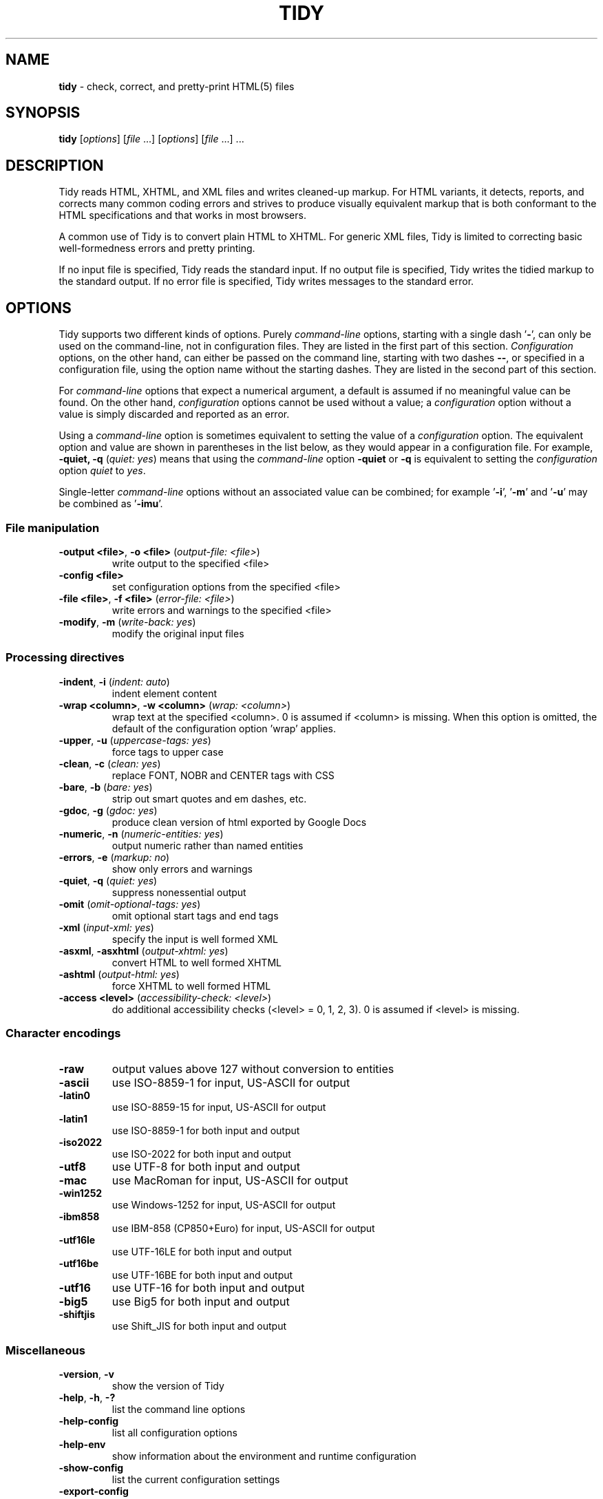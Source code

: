 .\" tidy man page for the HTML Tidy
.TH TIDY 1 "5.6.0" "HTML Tidy" "5.6.0"

.\" disable hyphenation
.nh
.\" disable justification (adjust text to left margin only)
.ad l
.SH NAME
\fBtidy\fR - check, correct, and pretty-print HTML(5) files
.SH SYNOPSIS
\fBtidy\fR [\fIoptions\fR] [\fIfile\fR ...] [\fIoptions\fR] [\fIfile\fR ...] ...
.SH DESCRIPTION
Tidy reads HTML, XHTML, and XML files and writes cleaned-up markup.  
For HTML variants, it detects, reports, and corrects many common coding errors
and strives to produce visually equivalent markup that is both conformant
to the HTML specifications and that works in most browsers.
.LP
A common use of Tidy is to convert plain HTML to XHTML.  
For generic XML files, Tidy is limited to correcting basic well-formedness
errors and pretty printing.
.LP
If no input file is specified, Tidy reads the standard input.  
If no output file is specified, Tidy writes the tidied markup to the
standard output.  If no error file is specified, Tidy writes messages
to the standard error.
.SH OPTIONS
Tidy supports two different kinds of options.  
Purely \fIcommand-line\fR options, starting with a single dash '\fB-\fR',
can only be used on the command-line, not in configuration files.  
They are listed in the first part of this section.  
\fIConfiguration\fR options, on the other hand, can either be passed
on the command line, starting with two dashes \fB--\fR,
or specified in a configuration file,
using the option name without the starting dashes.  
They are listed in the second part of this section.
.LP
For \fIcommand-line\fR options that expect a numerical argument,
a default is assumed if no meaningful value can be found.  
On the other hand, \fIconfiguration\fR options cannot be used
without a value; a \fIconfiguration\fR option without a value
is simply discarded and reported as an error.
.LP
Using a \fIcommand-line\fR option is sometimes equivalent to setting
the value of a \fIconfiguration\fR option.  The equivalent option
and value are shown in parentheses in the list below, as they would
appear in a configuration file.  For example,
\fB-quiet, -q\fR (\fIquiet: yes\fR) means that using the
\fIcommand-line\fR option \fB-quiet\fR or \fB-q\fR
is equivalent to setting the \fIconfiguration\fR option
\fIquiet\fR to \fIyes\fR.
.LP
Single-letter \fIcommand-line\fR options without an associated value
can be combined; for example '\fB-i\fR', '\fB-m\fR' and '\fB-u\fR'
may be combined as '\fB-imu\fR'.
.SS File manipulation
  
.TP
\fB-output <file>\fR, \fB-o <file>\fR (\fIoutput-file: <file>\fR)
write output to the specified <file>
.TP
\fB-config <file>\fR
set configuration options from the specified <file>
.TP
\fB-file <file>\fR, \fB-f <file>\fR (\fIerror-file: <file>\fR)
write errors and warnings to the specified <file>
.TP
\fB-modify\fR, \fB-m\fR (\fIwrite-back: yes\fR)
modify the original input files
.SS Processing directives
  
.TP
\fB-indent\fR, \fB-i\fR (\fIindent: auto\fR)
indent element content
.TP
\fB-wrap <column>\fR, \fB-w <column>\fR (\fIwrap: <column>\fR)
wrap text at the specified <column>. 0 is assumed if <column> is missing. When this option is omitted, the default of the configuration option 'wrap' applies.
.TP
\fB-upper\fR, \fB-u\fR (\fIuppercase-tags: yes\fR)
force tags to upper case
.TP
\fB-clean\fR, \fB-c\fR (\fIclean: yes\fR)
replace FONT, NOBR and CENTER tags with CSS
.TP
\fB-bare\fR, \fB-b\fR (\fIbare: yes\fR)
strip out smart quotes and em dashes, etc.
.TP
\fB-gdoc\fR, \fB-g\fR (\fIgdoc: yes\fR)
produce clean version of html exported by Google Docs
.TP
\fB-numeric\fR, \fB-n\fR (\fInumeric-entities: yes\fR)
output numeric rather than named entities
.TP
\fB-errors\fR, \fB-e\fR (\fImarkup: no\fR)
show only errors and warnings
.TP
\fB-quiet\fR, \fB-q\fR (\fIquiet: yes\fR)
suppress nonessential output
.TP
\fB-omit\fR (\fIomit-optional-tags: yes\fR)
omit optional start tags and end tags
.TP
\fB-xml\fR (\fIinput-xml: yes\fR)
specify the input is well formed XML
.TP
\fB-asxml\fR, \fB-asxhtml\fR (\fIoutput-xhtml: yes\fR)
convert HTML to well formed XHTML
.TP
\fB-ashtml\fR (\fIoutput-html: yes\fR)
force XHTML to well formed HTML
.TP
\fB-access <level>\fR (\fIaccessibility-check: <level>\fR)
do additional accessibility checks (<level> = 0, 1, 2, 3). 0 is assumed if <level> is missing.
.SS Character encodings
  
.TP
\fB-raw\fR
output values above 127 without conversion to entities
.TP
\fB-ascii\fR
use ISO-8859-1 for input, US-ASCII for output
.TP
\fB-latin0\fR
use ISO-8859-15 for input, US-ASCII for output
.TP
\fB-latin1\fR
use ISO-8859-1 for both input and output
.TP
\fB-iso2022\fR
use ISO-2022 for both input and output
.TP
\fB-utf8\fR
use UTF-8 for both input and output
.TP
\fB-mac\fR
use MacRoman for input, US-ASCII for output
.TP
\fB-win1252\fR
use Windows-1252 for input, US-ASCII for output
.TP
\fB-ibm858\fR
use IBM-858 (CP850+Euro) for input, US-ASCII for output
.TP
\fB-utf16le\fR
use UTF-16LE for both input and output
.TP
\fB-utf16be\fR
use UTF-16BE for both input and output
.TP
\fB-utf16\fR
use UTF-16 for both input and output
.TP
\fB-big5\fR
use Big5 for both input and output
.TP
\fB-shiftjis\fR
use Shift_JIS for both input and output
.SS Miscellaneous
  
.TP
\fB-version\fR, \fB-v\fR
show the version of Tidy
.TP
\fB-help\fR, \fB-h\fR, \fB-?\fR
list the command line options
.TP
\fB-help-config\fR
list all configuration options
.TP
\fB-help-env\fR
show information about the environment and runtime configuration
.TP
\fB-show-config\fR
list the current configuration settings
.TP
\fB-export-config\fR
list the current configuration settings, suitable for a config file
.TP
\fB-export-default-config\fR
list the default configuration settings, suitable for a config file
.TP
\fB-help-option <option>\fR
show a description of the <option>
.TP
\fB-language <lang>\fR (\fIlanguage: <lang>\fR)
set Tidy's output language to <lang>. Specify '-language help' for more help. Use before output-causing arguments to ensure the language takes effect, e.g.,`tidy -lang es -lang help`.
.SS XML
  
.TP
\fB-xml-help\fR
list the command line options in XML format
.TP
\fB-xml-config\fR
list all configuration options in XML format
.TP
\fB-xml-strings\fR
output all of Tidy's strings in XML format
.TP
\fB-xml-error-strings\fR
output error constants and strings in XML format
.TP
\fB-xml-options-strings\fR
output option descriptions in XML format
.LP
\fIConfiguration\fR options can be specified
by preceding each option with \fB--\fR at the command line,
followed by its desired value,
OR by placing the options and values in a configuration file,
and telling tidy to read that file with the \fB-config\fR option:
.LP
.in 1i
\fBtidy --\fR\fIoption1 \fRvalue1 \fB--\fIoption2 \fRvalue2 ...
.br
\fBtidy -config \fIconfig-file \fR ...
.LP
\fIConfiguration\fR options can be conveniently grouped
in a single config file.  
A Tidy configuration file is simply a text file, where each option
is listed on a separate line in the form
.LP
.in 1i
\fIoption1\fR: \fIvalue1\fR
.br
\fIoption2\fR: \fIvalue2\fR
.br
etc.
.LP
The permissible values for a given option depend on the option's Type.  
There are five Types: \fIBoolean\fR, \fIAutoBool\fR, \fIDocType\fR,
\fIEnum\fR, and \fIString\fR.  
\fIBoolean\fR Types allow any of \fByes/no, y/n, true/false, t/f, 1/0\fR.  
\fIAutoBool\fRs allow \fBauto\fR in addition to the values allowed
by \fIBooleans\fR.  
\fIInteger\fR Types take non-negative integers.  
\fIString\fR Types generally have no defaults, and you should provide them in
non-quoted form (unless you wish the output to contain the literal quotes).
.LP
\fIEnum\fR, \fIEncoding\fR, and \fIDocType\fR Types have a fixed repertoire
of items, which are listed in the \fISupported values\fR sections below.
.LP
You only need to provide options and values for those whose defaults you wish
to override, although you may wish to include some already-defaulted options
and values for the sake of documentation and explicitness.
.LP
Here is a sample config file, with at least one example of each of
the five Types:
.LP
    \fI// sample Tidy configuration options
    output-xhtml: yes
    add-xml-decl: no
    doctype: strict
    char-encoding: ascii
    indent: auto
    wrap: 76
    repeated-attributes: keep-last
    error-file: errs.txt
\fR
.LP
Below is a summary and brief description of each of the options.  
They are listed alphabetically within each category.
.SS Document Display options
.rs
.TP
\fB--gnu-emacs\fR \fIBoolean\fR (\fBno\fR if unset)
.br
This option specifies if Tidy should change the format for reporting errors and warnings to a format that is more easily parsed by GNU Emacs.
.TP
\fB--markup\fR \fIBoolean\fR (\fByes\fR if unset)
.br
This option specifies if Tidy should generate a pretty printed version of the markup. Note that Tidy won't generate a pretty printed version if it finds significant errors (see \fIforce-output\fR).
.TP
\fB--mute\fR \fIString\fR
.br
Use this option to prevent Tidy from displaying certain types of report output, for example, for conditions that you wish to ignore. 
.sp 1
This option takes a list of one or more keys indicating the message type to mute. You can discover these message keys by using the \fImute-id\fR configuration option and examining Tidy's output.

See also: \fB--mute-id\fR
.TP
\fB--mute-id\fR \fIBoolean\fR (\fBno\fR if unset)
.br
This option indicates whether or not Tidy should display message ID's with each of its error reports. This could be useful if you wanted to use the \fImute\fR configuration option in order to filter out certain report messages.

See also: \fB--mute\fR
.TP
\fB--quiet\fR \fIBoolean\fR (\fBno\fR if unset)
.br
When enabled, this option limits Tidy's non-document output to report only document warnings and errors.
.TP
\fB--show-body-only\fR \fIEnum\fR (\fBno\fR if unset)
.br
Supported values: \fBno, yes, auto\fR

This option specifies if Tidy should print only the contents of the body tag as an HTML fragment. 
.sp 1
If set to \fBauto\fR, this is performed only if the body tag has been inferred. 
.sp 1
Useful for incorporating existing whole pages as a portion of another page. 
.sp 1
This option has no effect if XML output is requested.
.TP
\fB--show-errors\fR \fIInteger\fR (\fB6\fR if unset)
.br
This option specifies the number Tidy uses to determine if further errors should be shown. If set to \fB0\fR, then no errors are shown.
.TP
\fB--show-info\fR \fIBoolean\fR (\fByes\fR if unset)
.br
This option specifies if Tidy should display info-level messages.
.TP
\fB--show-warnings\fR \fIBoolean\fR (\fByes\fR if unset)
.br
This option specifies if Tidy should suppress warnings. This can be useful when a few errors are hidden in a flurry of warnings.
.SS Document In and Out options
  
.rs
.TP
\fB--add-meta-charset\fR \fIBoolean\fR (\fBno\fR if unset)
.br
This option, when enabled, adds a \fI<meta>\fR element and sets the \fIcharset\fR attribute to the encoding of the document. Set this option to \fByes\fR to enable it.
.TP
\fB--add-xml-decl\fR \fIBoolean\fR (\fBno\fR if unset)
.br
This option specifies if Tidy should add the XML declaration when outputting XML or XHTML. 
.sp 1
Note that if the input already includes an \fI<?xml ... ?>\fR declaration then this option will be ignored. 
.sp 1
If the encoding for the output is different from \fBascii\fR, one of the \fButf*\fR encodings, or \fBraw\fR, then the declaration is always added as required by the XML standard.

See also: \fB--char-encoding\fR, \fB--output-encoding\fR
.TP
\fB--add-xml-space\fR \fIBoolean\fR (\fBno\fR if unset)
.br
This option specifies if Tidy should add \fIxml:space="preserve"\fR to elements such as \fI<pre>\fR, \fI<style>\fR and \fI<script>\fR when generating XML. 
.sp 1
This is needed if the whitespace in such elements is to be parsed appropriately without having access to the DTD.
.TP
\fB--doctype\fR \fIString\fR (\fBauto\fR if unset)
.br
This option specifies the DOCTYPE declaration generated by Tidy. 
.sp 1
If set to \fBomit\fR the output won't contain a DOCTYPE declaration. Note this this also implies \fInumeric-entities\fR is set to \fByes\fR.
.sp 1
If set to \fBhtml5\fR the DOCTYPE is set to \fI<!DOCTYPE html>\fR.
.sp 1
If set to \fBauto\fR (the default) Tidy will use an educated guess based upon the contents of the document. Note that selecting this option will \fInot\fR change the current document's DOCTYPE on output. 
.sp 1
If set to \fBstrict\fR, Tidy will set the DOCTYPE to the HTML4 or XHTML1 strict DTD.
.sp 1
If set to \fBloose\fR, the DOCTYPE is set to the HTML4 or XHTML1 loose (transitional) DTD.
.sp 1
Alternatively, you can supply a string for the formal public identifier (FPI).
.sp 1
For example: 
.sp 1
\fIdoctype: "-//ACME//DTD HTML 3.14159//EN"\fR
.sp 1
If you specify the FPI for an XHTML document, Tidy will set the system identifier to an empty string. For an HTML document, Tidy adds a system identifier only if one was already present in order to preserve the processing mode of some browsers. Tidy leaves the DOCTYPE for generic XML documents unchanged. 
.sp 1
This option does not offer a validation of document conformance.
.TP
\fB--input-xml\fR \fIBoolean\fR (\fBno\fR if unset)
.br
This option specifies if Tidy should use the XML parser rather than the error correcting HTML parser.
.TP
\fB--output-html\fR \fIBoolean\fR (\fBno\fR if unset)
.br
This option specifies if Tidy should generate pretty printed output, writing it as HTML.
.TP
\fB--output-xhtml\fR \fIBoolean\fR (\fBno\fR if unset)
.br
This option specifies if Tidy should generate pretty printed output, writing it as extensible HTML. 
.sp 1
This option causes Tidy to set the DOCTYPE and default namespace as appropriate to XHTML, and will use the corrected value in output regardless of other sources. 
.sp 1
For XHTML, entities can be written as named or numeric entities according to the setting of \fInumeric-entities\fR. 
.sp 1
The original case of tags and attributes will be preserved, regardless of other options.
.TP
\fB--output-xml\fR \fIBoolean\fR (\fBno\fR if unset)
.br
This option specifies if Tidy should pretty print output, writing it as well-formed XML. 
.sp 1
Any entities not defined in XML 1.0 will be written as numeric entities to allow them to be parsed by an XML parser. 
.sp 1
The original case of tags and attributes will be preserved, regardless of other options.
.SS File Input-Output options
  
.rs
.TP
\fB--error-file\fR \fIString\fR
.br
This option specifies the error file Tidy uses for errors and warnings. Normally errors and warnings are output to \fIstderr\fR.

See also: \fB--output-file\fR
.TP
\fB--keep-time\fR \fIBoolean\fR (\fBno\fR if unset)
.br
This option specifies if Tidy should keep the original modification time of files that Tidy modifies in place. 
.sp 1
Setting the option to \fByes\fR allows you to tidy files without changing the file modification date, which may be useful with certain tools that use the modification date for things such as automatic server deployment.
.sp 1
Note this feature is not supported on some platforms.
.TP
\fB--output-file\fR \fIString\fR
.br
This option specifies the output file Tidy uses for markup. Normally markup is written to \fIstdout\fR.

See also: \fB--error-file\fR
.TP
\fB--write-back\fR \fIBoolean\fR (\fBno\fR if unset)
.br
This option specifies if Tidy should write back the tidied markup to the same file it read from. 
.sp 1
You are advised to keep copies of important files before tidying them, as on rare occasions the result may not be what you expect.
.SS Diagnostics options
  
.rs
.TP
\fB--accessibility-check\fR \fIEnum\fR (\fB0 (Tidy Classic)\fR if unset)
.br
Supported values: \fB0 (Tidy Classic), 1 (Priority 1 Checks), 2 (Priority 2 Checks), 3 (Priority 3 Checks)\fR

This option specifies what level of accessibility checking, if any, that Tidy should perform. 
.sp 1
Level \fB0 (Tidy Classic)\fR is equivalent to Tidy Classic's accessibility checking. 
.sp 1
For more information on Tidy's accessibility checking, visit Tidy's Accessibility Page at \fIhttp://www.html-tidy.org/accessibility/\fR.
.TP
\fB--force-output\fR \fIBoolean\fR (\fBno\fR if unset)
.br
This option specifies if Tidy should produce output even if errors are encountered. 
.sp 1
Use this option with care; if Tidy reports an error, this means Tidy was not able to (or is not sure how to) fix the error, so the resulting output may not reflect your intention.
.TP
\fB--show-meta-change\fR \fIBoolean\fR (\fBno\fR if unset)
.br
This option enables a message whenever Tidy changes the \fIcontent\fR attribute of a meta charset declaration to match the encoding of the document. Set this option to \fByes\fR to enable it.
.TP
\fB--warn-proprietary-attributes\fR \fIBoolean\fR (\fByes\fR if unset)
.br
This option specifies if Tidy should warn on proprietary attributes.
.SS Encoding options
  
.rs
.TP
\fB--char-encoding\fR \fIEncoding\fR (\fButf8\fR if unset)
.br
Supported values: \fBraw, ascii, latin0, latin1, utf8, iso2022, mac, win1252, ibm858, utf16le, utf16be, utf16, big5, shiftjis\fR

This option specifies the character encoding Tidy uses for input, and when set, automatically chooses an appropriate character encoding to be used for output. The output encoding Tidy chooses may be different from the input encoding. 
.sp 1
For \fBascii\fR, \fBlatin0\fR, \fBibm858\fR, \fBmac\fR, and \fBwin1252\fR input encodings, the \fIoutput-encoding\fR option will automatically be set to \fBascii\fR. You can set \fIoutput-encoding\fR manually to override this. 
.sp 1
For other input encodings, the \fIoutput-encoding\fR option will automatically be set to the the same value. 
.sp 1
Regardless of the preset value, you can set \fIoutput-encoding\fR manually to override this. 
.sp 1
Tidy is not an encoding converter. Although the Latin and UTF encodings can be mixed freely, it is not possible to convert Asian encodings to Latin encodings with Tidy.

See also: \fB--input-encoding\fR, \fB--output-encoding\fR
.TP
\fB--input-encoding\fR \fIEncoding\fR (\fButf8\fR if unset)
.br
Supported values: \fBraw, ascii, latin0, latin1, utf8, iso2022, mac, win1252, ibm858, utf16le, utf16be, utf16, big5, shiftjis\fR

This option specifies the character encoding Tidy uses for input. Tidy makes certain assumptions about some of the input encodings. 
.sp 1
For \fBascii\fR, Tidy will accept Latin-1 (ISO-8859-1) character values and convert them to entities as necessary. 
.sp 1
For \fBraw\fR, Tidy will make no assumptions about the character values and will pass them unchanged to output. 
.sp 1
For \fBmac\fR and \fBwin1252\fR, vendor specific characters values will be accepted and converted to entities as necessary. 
.sp 1
Asian encodings such as \fBiso2022\fR will be handled appropriately assuming the corresponding \fIoutput-encoding\fR is also specified. 
.sp 1
Tidy is not an encoding converter. Although the Latin and UTF encodings can be mixed freely, it is not possible to convert Asian encodings to Latin encodings with Tidy.

See also: \fB--char-encoding\fR
.TP
\fB--newline\fR \fIEnum\fR (\fBLF\fR if unset)
.br
Supported values: \fBLF, CRLF, CR\fR

The default is appropriate to the current platform. 
.sp 1
Genrally \fBCRLF\fR on PC-DOS, Windows and OS/2; \fBCR\fR on Classic Mac OS; and \fBLF\fR everywhere else (Linux, macOS, and Unix).
.TP
\fB--output-bom\fR \fIEnum\fR (\fBauto\fR if unset)
.br
Supported values: \fBno, yes, auto\fR

This option specifies if Tidy should write a Unicode Byte Order Mark character (BOM; also known as Zero Width No-Break Space; has value of U+FEFF) to the beginning of the output, and only applies to UTF-8 and UTF-16 output encodings. 
.sp 1
If set to \fBauto\fR this option causes Tidy to write a BOM to the output only if a BOM was present at the beginning of the input. 
.sp 1
A BOM is always written for XML/XHTML output using UTF-16 output encodings.
.TP
\fB--output-encoding\fR \fIEncoding\fR (\fButf8\fR if unset)
.br
Supported values: \fBraw, ascii, latin0, latin1, utf8, iso2022, mac, win1252, ibm858, utf16le, utf16be, utf16, big5, shiftjis\fR

This option specifies the character encoding Tidy uses for output. Some of the output encodings affect whether or not some characters are translated to entities, although in all cases, some entities will be written according to other Tidy configuration options. 
.sp 1
For \fBascii\fR, \fBmac\fR, and \fBwin1252\fR output encodings, entities will be used for all characters with values over 127. 
.sp 1
For \fBraw\fR output, Tidy will write values above 127 without translating them to entities. 
.sp 1
Output using \fBlatin1\fR will cause Tidy to write character values higher than 255 as entities. 
.sp 1
The UTF family such as \fButf8\fR will write output in the respective UTF encoding. 
.sp 1
Asian output encodings such as \fBiso2022\fR will write output in the specified encoding, assuming a corresponding \fIinput-encoding\fR was specified. 
.sp 1
Tidy is not an encoding converter. Although the Latin and UTF encodings can be mixed freely, it is not possible to convert Asian encodings to Latin encodings with Tidy.

See also: \fB--char-encoding\fR
.SS Cleanup options
  
.rs
.TP
\fB--bare\fR \fIBoolean\fR (\fBno\fR if unset)
.br
This option specifies if Tidy should strip Microsoft specific HTML from Word 2000 documents, and output spaces rather than non-breaking spaces where they exist in the input.
.TP
\fB--clean\fR \fIBoolean\fR (\fBno\fR if unset)
.br
This option specifies if Tidy should perform cleaning of some legacy presentational tags (currently \fI<i>\fR, \fI<b>\fR, \fI<center>\fR when enclosed within appropriate inline tags, and \fI<font>\fR). If set to \fByes\fR, then the legacy tags will be replaced with CSS \fI<style>\fR tags and structural markup as appropriate.
.TP
\fB--drop-empty-elements\fR \fIBoolean\fR (\fByes\fR if unset)
.br
This option specifies if Tidy should discard empty elements.
.TP
\fB--drop-empty-paras\fR \fIBoolean\fR (\fByes\fR if unset)
.br
This option specifies if Tidy should discard empty paragraphs.
.TP
\fB--drop-proprietary-attributes\fR \fIBoolean\fR (\fBno\fR if unset)
.br
This option specifies if Tidy should strip out proprietary attributes, such as Microsoft data binding attributes. Additionally attributes that aren't permitted in the output version of HTML will be dropped if used with \fIstrict-tags-attributes\fR.
.TP
\fB--gdoc\fR \fIBoolean\fR (\fBno\fR if unset)
.br
This option specifies if Tidy should enable specific behavior for cleaning up HTML exported from Google Docs.
.TP
\fB--logical-emphasis\fR \fIBoolean\fR (\fBno\fR if unset)
.br
This option specifies if Tidy should replace any occurrence of \fI<i>\fR with \fI<em>\fR and any occurrence of \fI<b>\fR with \fI<strong>\fR. Any attributes are preserved unchanged. 
.sp 1
This option can be set independently of the \fIclean\fR option.
.TP
\fB--merge-divs\fR \fIEnum\fR (\fBauto\fR if unset)
.br
Supported values: \fBno, yes, auto\fR

This option can be used to modify the behavior of \fIclean\fR when set to \fByes\fR.
.sp 1
This option specifies if Tidy should merge nested \fI<div>\fR such as \fI<div><div>...</div></div>\fR. 
.sp 1
If set to \fBauto\fR the attributes of the inner \fI<div>\fR are moved to the outer one. Nested \fI<div>\fR with \fIid\fR attributes are \fInot\fR merged. 
.sp 1
If set to \fByes\fR the attributes of the inner \fI<div>\fR are discarded with the exception of \fIclass\fR and \fIstyle\fR.

See also: \fB--clean\fR, \fB--merge-spans\fR
.TP
\fB--merge-spans\fR \fIEnum\fR (\fBauto\fR if unset)
.br
Supported values: \fBno, yes, auto\fR

This option can be used to modify the behavior of \fIclean\fR when set to \fByes\fR.
.sp 1
This option specifies if Tidy should merge nested \fI<span>\fR such as \fI<span><span>...</span></span>\fR. 
.sp 1
The algorithm is identical to the one used by \fImerge-divs\fR.

See also: \fB--clean\fR, \fB--merge-divs\fR
.TP
\fB--word-2000\fR \fIBoolean\fR (\fBno\fR if unset)
.br
This option specifies if Tidy should go to great pains to strip out all the surplus stuff Microsoft Word 2000 inserts when you save Word documents as "Web pages". It doesn't handle embedded images or VML. 
.sp 1
You should consider saving using Word's \fBSave As...\fR, and choosing \fBWeb Page, Filtered\fR.
.SS Entities options
  
.rs
.TP
\fB--ascii-chars\fR \fIBoolean\fR (\fBno\fR if unset)
.br
Can be used to modify behavior of the \fIclean\fR option when set to \fByes\fR. 
.sp 1
If set to \fByes\fR when using \fIclean\fR, \fI&emdash;\fR, \fI&rdquo;\fR, and other named character entities are downgraded to their closest ASCII equivalents.

See also: \fB--clean\fR
.TP
\fB--ncr\fR \fIBoolean\fR (\fByes\fR if unset)
.br
This option specifies if Tidy should allow numeric character references.
.TP
\fB--numeric-entities\fR \fIBoolean\fR (\fBno\fR if unset)
.br
This option specifies if Tidy should output entities other than the built-in HTML entities (\fI&amp;\fR, \fI&lt;\fR, \fI&gt;\fR, and \fI&quot;\fR) in the numeric rather than the named entity form. 
.sp 1
Only entities compatible with the DOCTYPE declaration generated are used. 
.sp 1
Entities that can be represented in the output encoding are translated correspondingly.

See also: \fB--doctype\fR, \fB--preserve-entities\fR
.TP
\fB--preserve-entities\fR \fIBoolean\fR (\fBno\fR if unset)
.br
This option specifies if Tidy should preserve well-formed entities as found in the input.
.TP
\fB--quote-ampersand\fR \fIBoolean\fR (\fByes\fR if unset)
.br
This option specifies if Tidy should output unadorned \fI&\fR characters as \fI&amp;\fR.
.TP
\fB--quote-marks\fR \fIBoolean\fR (\fBno\fR if unset)
.br
This option specifies if Tidy should output \fI"\fR characters as \fI&quot;\fR as is preferred by some editing environments. 
.sp 1
The apostrophe character \fI'\fR is written out as \fI&#39;\fR since many web browsers don't yet support \fI&apos;\fR.
.TP
\fB--quote-nbsp\fR \fIBoolean\fR (\fByes\fR if unset)
.br
This option specifies if Tidy should output non-breaking space characters as entities, rather than as the Unicode character value 160 (decimal).
.SS Repair options
  
.rs
.TP
\fB--alt-text\fR \fIString\fR
.br
This option specifies the default \fIalt=\fR text Tidy uses for \fI<img>\fR attributes when the \fIalt=\fR attribute is missing. 
.sp 1
Use with care, as it is your responsibility to make your documents accessible to people who cannot see the images.
.TP
\fB--anchor-as-name\fR \fIBoolean\fR (\fByes\fR if unset)
.br
This option controls the deletion or addition of the \fIname\fR attribute in elements where it can serve as anchor. 
.sp 1
If set to \fByes\fR a \fIname\fR attribute, if not already existing, is added along an existing \fIid\fR attribute if the DTD allows it. 
.sp 1
If set to \fBno\fR any existing name attribute is removed if an \fIid\fR attribute exists or has been added.
.TP
\fB--assume-xml-procins\fR \fIBoolean\fR (\fBno\fR if unset)
.br
This option specifies if Tidy should change the parsing of processing instructions to require \fI?>\fR as the terminator rather than \fI>\fR. 
.sp 1
This option is automatically set if the input is in XML.
.TP
\fB--coerce-endtags\fR \fIBoolean\fR (\fByes\fR if unset)
.br
This option specifies if Tidy should coerce a start tag into an end tag in cases where it looks like an end tag was probably intended; for example, given 
.sp 1
\fI<span>foo <b>bar<b> baz</span>\fR
.sp 1
Tidy will output 
.sp 1
\fI<span>foo <b>bar</b> baz</span>\fR
.TP
\fB--css-prefix\fR \fIString\fR (\fBc\fR if unset)
.br
This option specifies the prefix that Tidy uses for styles rules. 
.sp 1
By default, \fBc\fR will be used.
.TP
\fB--custom-tags\fR \fIEnum\fR (\fBno\fR if unset)
.br
Supported values: \fBno, blocklevel, empty, inline, pre\fR

This option enables the use of tags for autonomous custom elements, e.g. \fI<flag-icon>\fR with Tidy. Custom tags are disabled if this value is \fBno\fR. Other settings - \fBblocklevel\fR, \fBempty\fR, \fBinline\fR, and \fBpre\fR will treat \fIall\fR detected custom tags accordingly. 
.sp 1
The use of \fInew-blocklevel-tags\fR, \fInew-empty-tags\fR, \fInew-inline-tags\fR, or \fInew-pre-tags\fR will override the treatment of custom tags by this configuration option. This may be useful if you have different types of custom tags.
.sp 1
When enabled these tags are determined during the processing of your document using opening tags; matching closing tags will be recognized accordingly, and unknown closing tags will be discarded.

See also: \fB--new-blocklevel-tags\fR, \fB--new-empty-tags\fR, \fB--new-inline-tags\fR, \fB--new-pre-tags\fR
.TP
\fB--enclose-block-text\fR \fIBoolean\fR (\fBno\fR if unset)
.br
This option specifies if Tidy should insert a \fI<p>\fR element to enclose any text it finds in any element that allows mixed content for HTML transitional but not HTML strict.
.TP
\fB--enclose-text\fR \fIBoolean\fR (\fBno\fR if unset)
.br
This option specifies if Tidy should enclose any text it finds in the body element within a \fI<p>\fR element.
.sp 1
This is useful when you want to take existing HTML and use it with a style sheet.
.TP
\fB--escape-scripts\fR \fIBoolean\fR (\fByes\fR if unset)
.br
This option causes items that look like closing tags, like \fI</g\fR to be escaped to \fI<\\/g\fR. Set this option to \fBno\fR if you do not want this.
.TP
\fB--fix-backslash\fR \fIBoolean\fR (\fByes\fR if unset)
.br
This option specifies if Tidy should replace backslash characters \fI\\\fR in URLs with forward slashes \fI/\fR.
.TP
\fB--fix-bad-comments\fR \fIEnum\fR (\fBauto\fR if unset)
.br
Supported values: \fBno, yes, auto\fR

This option specifies if Tidy should replace unexpected hyphens with \fI=\fR characters when it comes across adjacent hyphens. 
.sp 1
The default is \fBauto\fR will which will act as \fBno\fR for HTML5 document types, and \fByes\fR for all other document types. 
.sp 1
HTML has abandonded SGML comment syntax, and allows adjacent hypens for all versions of HTML, although XML and XHTML do not. If you plan to support older browsers that require SGML comment syntax, then consider setting this value to \fByes\fR.
.TP
\fB--fix-style-tags\fR \fIBoolean\fR (\fByes\fR if unset)
.br
This option specifies if Tidy should move all style tags to the head of the document.
.TP
\fB--fix-uri\fR \fIBoolean\fR (\fByes\fR if unset)
.br
This option specifies if Tidy should check attribute values that carry URIs for illegal characters and if such are found, escape them as HTML4 recommends.
.TP
\fB--literal-attributes\fR \fIBoolean\fR (\fBno\fR if unset)
.br
This option specifies how Tidy deals with whitespace characters within attribute values. 
.sp 1
If the value is \fBno\fR Tidy normalizes attribute values by replacing any newline or tab with a single space, and further by replacing any contiguous whitespace with a single space. 
.sp 1
To force Tidy to preserve the original, literal values of all attributes and ensure that whitespace within attribute values is passed through unchanged, set this option to \fByes\fR.
.TP
\fB--lower-literals\fR \fIBoolean\fR (\fByes\fR if unset)
.br
This option specifies if Tidy should convert the value of an attribute that takes a list of predefined values to lower case. 
.sp 1
This is required for XHTML documents.
.TP
\fB--repeated-attributes\fR \fIEnum\fR (\fBkeep-last\fR if unset)
.br
Supported values: \fBkeep-first, keep-last\fR

This option specifies if Tidy should keep the first or last attribute, if an attribute is repeated, e.g. has two \fIalign\fR attributes.

See also: \fB--join-classes\fR, \fB--join-styles\fR
.TP
\fB--skip-nested\fR \fIBoolean\fR (\fByes\fR if unset)
.br
This option specifies that Tidy should skip nested tags when parsing script and style data.
.TP
\fB--strict-tags-attributes\fR \fIBoolean\fR (\fBno\fR if unset)
.br
This options ensures that tags and attributes are applicable for the version of HTML that Tidy outputs. When set to \fByes\fR and the output document type is a strict doctype, then Tidy will report errors. If the output document type is a loose or transitional doctype, then Tidy will report warnings. 
.sp 1
Additionally if \fIdrop-proprietary-attributes\fR is enabled, then not applicable attributes will be dropped, too. 
.sp 1
When set to \fBno\fR, these checks are not performed.
.TP
\fB--uppercase-attributes\fR \fIEnum\fR (\fBno\fR if unset)
.br
Supported values: \fBno, yes, preserve\fR

This option specifies if Tidy should output attribute names in upper case. 
.sp 1
When set to \fBno\fR, attribute names will be written in lower case. Specifying \fByes\fR will output attribute names in upper case, and \fBpreserve\fR can used to leave attribute names untouched. 
.sp 1
When using XML input, the original case is always preserved.
.TP
\fB--uppercase-tags\fR \fIBoolean\fR (\fBno\fR if unset)
.br
This option specifies if Tidy should output tag names in upper case. 
.sp 1
The default is \fBno\fR which results in lower case tag names, except for XML input where the original case is preserved.
.SS Transformation options
  
.rs
.TP
\fB--decorate-inferred-ul\fR \fIBoolean\fR (\fBno\fR if unset)
.br
This option specifies if Tidy should decorate inferred \fI<ul>\fR elements with some CSS markup to avoid indentation to the right.
.TP
\fB--escape-cdata\fR \fIBoolean\fR (\fBno\fR if unset)
.br
This option specifies if Tidy should convert \fI<![CDATA[]]>\fR sections to normal text.
.TP
\fB--hide-comments\fR \fIBoolean\fR (\fBno\fR if unset)
.br
This option specifies if Tidy should print out comments.
.TP
\fB--join-classes\fR \fIBoolean\fR (\fBno\fR if unset)
.br
This option specifies if Tidy should combine class names to generate a single, new class name if multiple class assignments are detected on an element.
.TP
\fB--join-styles\fR \fIBoolean\fR (\fByes\fR if unset)
.br
This option specifies if Tidy should combine styles to generate a single, new style if multiple style values are detected on an element.
.TP
\fB--merge-emphasis\fR \fIBoolean\fR (\fByes\fR if unset)
.br
This option specifies if Tidy should merge nested \fI<b>\fR and \fI<i>\fR elements; for example, for the case 
.sp 1
\fI<b class="rtop-2">foo <b class="r2-2">bar</b> baz</b>\fR, 
.sp 1
Tidy will output \fI<b class="rtop-2">foo bar baz</b>\fR.
.TP
\fB--replace-color\fR \fIBoolean\fR (\fBno\fR if unset)
.br
This option specifies if Tidy should replace numeric values in color attributes with HTML/XHTML color names where defined, e.g. replace \fI#ffffff\fR with \fIwhite\fR.
.SS Teaching Tidy options
  
.rs
.TP
\fB--new-blocklevel-tags\fR \fITag Names\fR
.br
Supported values: \fBtagX, tagY, ...\fR

This option specifies new block-level tags. This option takes a space or comma separated list of tag names. 
.sp 1
Unless you declare new tags, Tidy will refuse to generate a tidied file if the input includes previously unknown tags. 
.sp 1
Note you can't change the content model for elements such as \fI<table>\fR, \fI<ul>\fR, \fI<ol>\fR and \fI<dl>\fR. 
.sp 1
This option is ignored in XML mode.

See also: \fB--new-empty-tags\fR, \fB--new-inline-tags\fR, \fB--new-pre-tags\fR, \fB--custom-tags\fR
.TP
\fB--new-empty-tags\fR \fITag Names\fR
.br
Supported values: \fBtagX, tagY, ...\fR

This option specifies new empty inline tags. This option takes a space or comma separated list of tag names. 
.sp 1
Unless you declare new tags, Tidy will refuse to generate a tidied file if the input includes previously unknown tags. 
.sp 1
Remember to also declare empty tags as either inline or blocklevel. 
.sp 1
This option is ignored in XML mode.

See also: \fB--new-blocklevel-tags\fR, \fB--new-inline-tags\fR, \fB--new-pre-tags\fR, \fB--custom-tags\fR
.TP
\fB--new-inline-tags\fR \fITag Names\fR
.br
Supported values: \fBtagX, tagY, ...\fR

This option specifies new non-empty inline tags. This option takes a space or comma separated list of tag names. 
.sp 1
Unless you declare new tags, Tidy will refuse to generate a tidied file if the input includes previously unknown tags. 
.sp 1
This option is ignored in XML mode.

See also: \fB--new-blocklevel-tags\fR, \fB--new-empty-tags\fR, \fB--new-pre-tags\fR, \fB--custom-tags\fR
.TP
\fB--new-pre-tags\fR \fITag Names\fR
.br
Supported values: \fBtagX, tagY, ...\fR

This option specifies new tags that are to be processed in exactly the same way as HTML's \fI<pre>\fR element. This option takes a space or comma separated list of tag names. 
.sp 1
Unless you declare new tags, Tidy will refuse to generate a tidied file if the input includes previously unknown tags. 
.sp 1
Note you cannot as yet add new CDATA elements. 
.sp 1
This option is ignored in XML mode.

See also: \fB--new-blocklevel-tags\fR, \fB--new-empty-tags\fR, \fB--new-inline-tags\fR, \fB--custom-tags\fR
.SS Pretty Print options
  
.rs
.TP
\fB--break-before-br\fR \fIBoolean\fR (\fBno\fR if unset)
.br
This option specifies if Tidy should output a line break before each \fI<br>\fR element.
.TP
\fB--indent\fR \fIEnum\fR (\fBno\fR if unset)
.br
Supported values: \fBno, yes, auto\fR

This option specifies if Tidy should indent block-level tags. 
.sp 1
If set to \fBauto\fR Tidy will decide whether or not to indent the content of tags such as \fI<title>\fR, \fI<h1>\fR-\fI<h6>\fR, \fI<li>\fR, \fI<td>\fR, or \fI<p>\fR based on the content including a block-level element. 
.sp 1
Setting \fIindent\fR to \fByes\fR can expose layout bugs in some browsers. 
.sp 1
Use the option \fIindent-spaces\fR to control the number of spaces or tabs output per level of indent, and \fIindent-with-tabs\fR to specify whether spaces or tabs are used.

See also: \fB--indent-spaces\fR
.TP
\fB--indent-attributes\fR \fIBoolean\fR (\fBno\fR if unset)
.br
This option specifies if Tidy should begin each attribute on a new line.
.TP
\fB--indent-cdata\fR \fIBoolean\fR (\fBno\fR if unset)
.br
This option specifies if Tidy should indent \fI<![CDATA[]]>\fR sections.
.TP
\fB--indent-spaces\fR \fIInteger\fR (\fB2\fR if unset)
.br
This option specifies the number of spaces or tabs that Tidy uses to indent content when \fIindent\fR is enabled. 
.sp 1
Note that the default value for this option is dependent upon the value of \fIindent-with-tabs\fR (see also).

See also: \fB--indent\fR
.TP
\fB--indent-with-tabs\fR \fIBoolean\fR (\fBno\fR if unset)
.br
This option specifies if Tidy should indent with tabs instead of spaces, assuming \fIindent\fR is \fByes\fR. 
.sp 1
Set it to \fByes\fR to indent using tabs instead of the default spaces. 
.sp 1
Use the option \fIindent-spaces\fR to control the number of tabs output per level of indent. Note that when \fIindent-with-tabs\fR is enabled the default value of \fIindent-spaces\fR is reset to \fB1\fR. 
.sp 1
Note \fItab-size\fR controls converting input tabs to spaces. Set it to zero to retain input tabs.
.TP
\fB--keep-tabs\fR \fIBoolean\fR (\fBno\fR if unset)
.br
With the default \fBno\fR Tidy will replace all source tabs with spaces, controlled by the option \fItab-size\fR, and the current line offset. Of course, except in the special blocks/elements enumerated below, this will later be reduced to just one space. 
.sp 1
If set \fByes\fR this option specifies Tidy should keep certain tabs found in the source, but only in preformatted blocks like \fI<pre>\fR, and other CDATA elements like \fI<script>\fR, \fI<style>\fR, and other pseudo elements like \fI<?php ... ?>\fR. As always, all other tabs, or sequences of tabs, in the source will continue to be replaced with a space.
.TP
\fB--omit-optional-tags\fR \fIBoolean\fR (\fBno\fR if unset)
.br
This option specifies if Tidy should omit optional start tags and end tags when generating output. 
.sp 1
Setting this option causes all tags for the \fI<html>\fR, \fI<head>\fR, and \fI<body>\fR elements to be omitted from output, as well as such end tags as \fI</p>\fR, \fI</li>\fR, \fI</dt>\fR, \fI</dd>\fR, \fI</option>\fR, \fI</tr>\fR, \fI</td>\fR, and \fI</th>\fR. 
.sp 1
This option is ignored for XML output.
.TP
\fB--priority-attributes\fR \fIAttributes Names\fR
.br
Supported values: \fBattributeX, attributeY, ...\fR

This option allows prioritizing the writing of attributes in tidied documents, allowing them to written before the other attributes of an element. For example, you might specify that \fBid\fR and \fBname\fR are written before every other attribute. 
.sp 1
This option takes a space or comma separated list of attribute names.
.TP
\fB--punctuation-wrap\fR \fIBoolean\fR (\fBno\fR if unset)
.br
This option specifies if Tidy should line wrap after some Unicode or Chinese punctuation characters.
.TP
\fB--sort-attributes\fR \fIEnum\fR (\fBnone\fR if unset)
.br
Supported values: \fBnone, alpha\fR

This option specifies that Tidy should sort attributes within an element using the specified sort algorithm. If set to \fBalpha\fR, the algorithm is an ascending alphabetic sort. 
.sp 1
When used while sorting with \fIpriority-attributes\fR, any attribute sorting will take place after the priority attributes have been output.

See also: \fB--priority-attributes\fR
.TP
\fB--tab-size\fR \fIInteger\fR (\fB8\fR if unset)
.br
This option specifies the number of columns that Tidy uses between successive tab stops. It is used to map tabs to spaces when reading the input.
.TP
\fB--tidy-mark\fR \fIBoolean\fR (\fByes\fR if unset)
.br
This option specifies if Tidy should add a \fImeta\fR element to the document head to indicate that the document has been tidied. 
.sp 1
Tidy won't add a meta element if one is already present.
.TP
\fB--vertical-space\fR \fIEnum\fR (\fBno\fR if unset)
.br
Supported values: \fBno, yes, auto\fR

This option specifies if Tidy should add some extra empty lines for readability. 
.sp 1
The default is \fBno\fR. 
.sp 1
If set to \fBauto\fR Tidy will eliminate nearly all newline characters.
.TP
\fB--wrap\fR \fIInteger\fR (\fB68\fR if unset)
.br
This option specifies the right margin Tidy uses for line wrapping. 
.sp 1
Tidy tries to wrap lines so that they do not exceed this length. 
.sp 1
Set \fIwrap\fR to \fB0\fR (zero) if you want to disable line wrapping.
.TP
\fB--wrap-asp\fR \fIBoolean\fR (\fByes\fR if unset)
.br
This option specifies if Tidy should line wrap text contained within ASP pseudo elements, which look like: \fI<% ... %>\fR.
.TP
\fB--wrap-attributes\fR \fIBoolean\fR (\fBno\fR if unset)
.br
This option specifies if Tidy should line-wrap attribute values, meaning that if the value of an attribute causes a line to exceed the width specified by \fIwrap\fR, Tidy will add one or more line breaks to the value, causing it to be wrapped into multiple lines. 
.sp 1
Note that this option can be set independently of \fIwrap-script-literals\fR. By default Tidy replaces any newline or tab with a single space and replaces any sequences of whitespace with a single space. 
.sp 1
To force Tidy to preserve the original, literal values of all attributes, and ensure that whitespace characters within attribute values are passed through unchanged, set \fIliteral-attributes\fR to \fByes\fR.

See also: \fB--wrap-script-literals\fR, \fB--literal-attributes\fR
.TP
\fB--wrap-jste\fR \fIBoolean\fR (\fByes\fR if unset)
.br
This option specifies if Tidy should line wrap text contained within JSTE pseudo elements, which look like: \fI<# ... #>\fR.
.TP
\fB--wrap-php\fR \fIBoolean\fR (\fByes\fR if unset)
.br
This option specifies if Tidy should line wrap text contained within PHP pseudo elements, which look like: \fI<?php ... ?>\fR.
.TP
\fB--wrap-script-literals\fR \fIBoolean\fR (\fBno\fR if unset)
.br
This option specifies if Tidy should line wrap string literals that appear in script attributes. 
.sp 1
Tidy wraps long script string literals by inserting a backslash character before the line break.

See also: \fB--wrap-attributes\fR
.TP
\fB--wrap-sections\fR \fIBoolean\fR (\fByes\fR if unset)
.br
This option specifies if Tidy should line wrap text contained within \fI<![ ... ]>\fR section tags.
.SH ENVIRONMENT
.TP
.B HTML_TIDY
Name of the default configuration file.  This should be an absolute path,
since you will probably invoke \fBtidy\fR from different directories.  
The value of HTML_TIDY will be parsed after the compiled-in default
(defined with -DTIDY_CONFIG_FILE), but before any of the files specified
using \fB-config\fR.

.TP
.B RUNTIME CONFIGURATION FILES
You can also specify runtime configuration files from which \fBtidy\fR will
attempt to load a configuration automatically.
.IP
The system runtime configuration file (/etc/tidy.conf),
if it exists will be loaded and applied first, followed by the user runtime
configuration file (~/.tidyrc).
Subsequent usage of a specific option will override any previous usage.
.IP
Note that if you use the \fBHTML_TIDY\fR environment variable, then the user
runtime configuration file will not be used. This is a feature, not a bug.

.SH "EXIT STATUS"
.IP 0
All input files were processed successfully.
.IP 1
There were warnings.
.IP 2
There were errors.

.SH SEE ALSO
For more information about HTML Tidy:
.RS 4
.LP
http://www.html-tidy.org/
.RE
.LP
For more information on HTML:
.RS 4
.LP
\fBHTML: Edition for Web Authors\fR (the latest HTML specification)
.br
http://dev.w3.org/html5/spec-author-view
.LP
\fBHTML: The Markup Language\fR (an HTML language reference)
.br
http://dev.w3.org/html5/markup/
.RE
.LP
For bug reports and comments:
.RS 4
.LP
https://github.com/htacg/tidy-html5/issues/
.RE
.LP
Or send questions and comments to \fBpublic-htacg@w3.org\fR.
.LP
Validate your HTML documents using the \fBW3C Nu Markup Validator\fR:
.RS 4
.LP
http://validator.w3.org/nu/
.RE
.SH AUTHOR
\fBTidy\fR was written by \fBDave Raggett\fR <dsr@w3.org>,
and subsequently maintained by a team at http://tidy.sourceforge.net/,
and now maintained by \fBHTACG\fR (http://www.htacg.org).
.LP
The sources for \fBHTML Tidy\fR are available at
https://github.com/htacg/tidy-html5/ under the MIT Licence.
